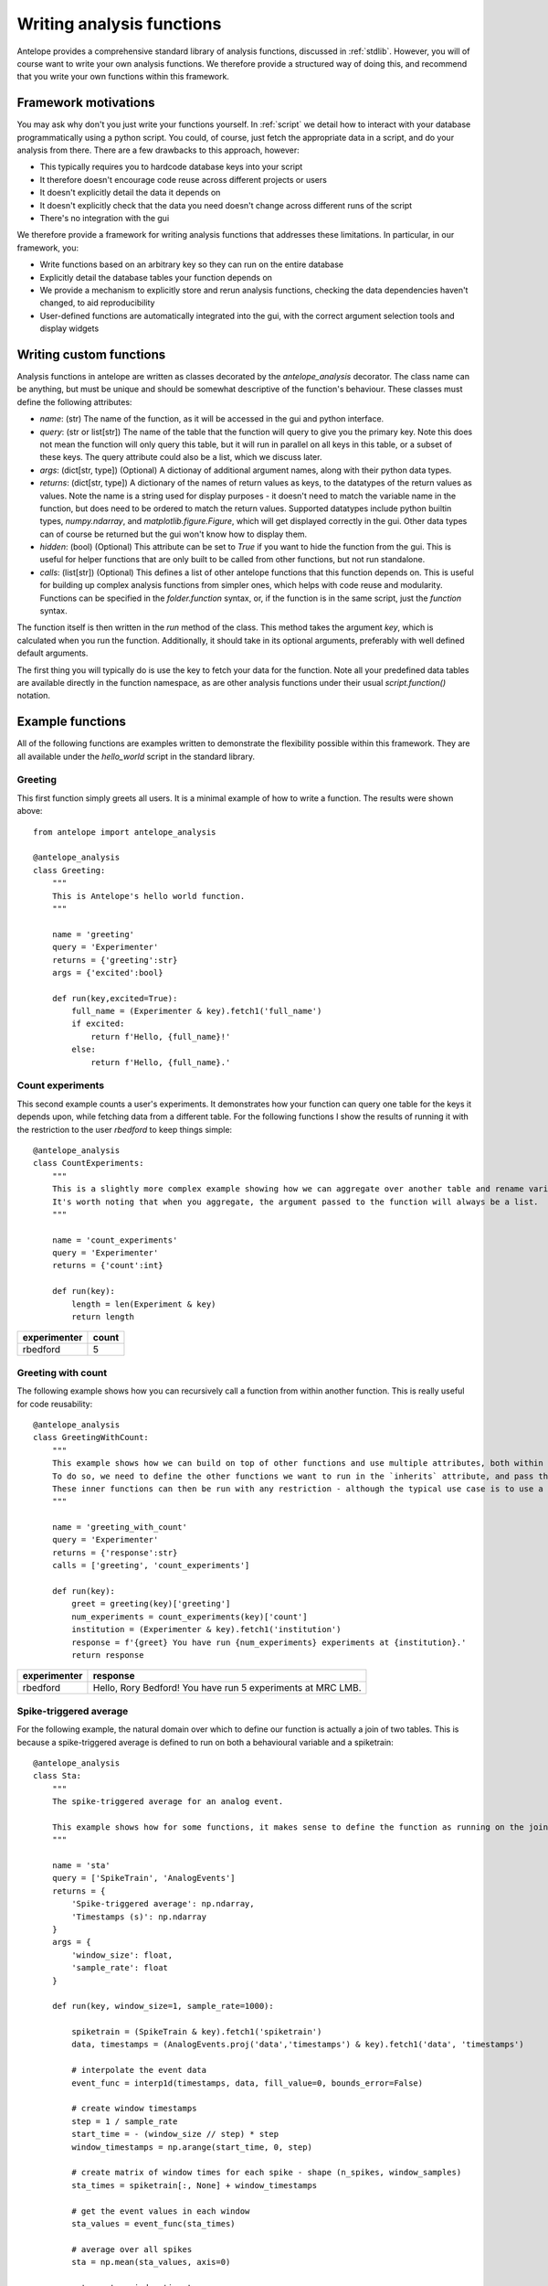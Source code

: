 .. _analysis:

Writing analysis functions
==========================

Antelope provides a comprehensive standard library of analysis functions, discussed in :ref:`stdlib`. However, you will of course want to write your own analysis functions. We therefore provide a structured way of doing this, and recommend that you write your own functions within this framework.

Framework motivations
---------------------

You may ask why don't you just write your functions yourself. In :ref:`script` we detail how to interact with your database programmatically using a python script. You could, of course, just fetch the appropriate data in a script, and do your analysis from there. There are a few drawbacks to this approach, however:

* This typically requires you to hardcode database keys into your script
* It therefore doesn't encourage code reuse across different projects or users
* It doesn't explicitly detail the data it depends on
* It doesn't explicitly check that the data you need doesn't change across different runs of the script
* There's no integration with the gui

We therefore provide a framework for writing analysis functions that addresses these limitations. In particular, in our framework, you:

* Write functions based on an arbitrary key so they can run on the entire database
* Explicitly detail the database tables your function depends on
* We provide a mechanism to explicitly store and rerun analysis functions, checking the data dependencies haven't changed, to aid reproducibility
* User-defined functions are automatically integrated into the gui, with the correct argument selection tools and display widgets

Writing custom functions
------------------------

Analysis functions in antelope are written as classes decorated by the `antelope_analysis` decorator. The class name can be anything, but must be unique and should be somewhat descriptive of the function's behaviour. These classes must define the following attributes:

* `name`: (str) The name of the function, as it will be accessed in the gui and python interface.
* `query`: (str or list[str]) The name of the table that the function will query to give you the primary key. Note this does not mean the function will only query this table, but it will run in parallel on all keys in this table, or a subset of these keys. The query attribute could also be a list, which we discuss later.
* `args`: (dict[str, type]) (Optional) A dictionay of additional argument names, along with their python data types.
* `returns`: (dict[str, type]) A dictionary of the names of return values as keys, to the datatypes of the return values as values. Note the name is a string used for display purposes - it doesn't need to match the variable name in the function, but does need to be ordered to match the return values. Supported datatypes include python builtin types, `numpy.ndarray`, and `matplotlib.figure.Figure`, which will get displayed correctly in the gui. Other data types can of course be returned but the gui won't know how to display them.
* `hidden`: (bool) (Optional) This attribute can be set to `True` if you want to hide the function from the gui. This is useful for helper functions that are only built to be called from other functions, but not run standalone.
* `calls`: (list[str]) (Optional) This defines a list of other antelope functions that this function depends on. This is useful for building up complex analysis functions from simpler ones, which helps with code reuse and modularity. Functions can be specified in the `folder.function` syntax, or, if the function is in the same script, just the `function` syntax.

The function itself is then written in the `run` method of the class. This method takes the argument `key`, which is calculated when you run the function. Additionally, it should take in its optional arguments, preferably with well defined default arguments.

The first thing you will typically do is use the key to fetch your data for the function. Note all your predefined data tables are available directly in the function namespace, as are other analysis functions under their usual `script.function()` notation.

Example functions
-----------------
All of the following functions are examples written to demonstrate the flexibility possible within this framework. They are all available under the `hello_world` script in the standard library.

Greeting
""""""""
This first function simply greets all users. It is a minimal example of how to write a function. The results were shown above::

    from antelope import antelope_analysis

    @antelope_analysis
    class Greeting:
        """
        This is Antelope's hello world function.
        """
    
        name = 'greeting'
        query = 'Experimenter'
        returns = {'greeting':str}
        args = {'excited':bool}
    
        def run(key,excited=True):
            full_name = (Experimenter & key).fetch1('full_name')
            if excited:
                return f'Hello, {full_name}!'
            else:
                return f'Hello, {full_name}.'

Count experiments
"""""""""""""""""
This second example counts a user's experiments. It demonstrates how your function can query one table for the keys it depends upon, while fetching data from a different table. For the following functions I show the results of running it with the restriction to the user `rbedford` to keep things simple::

    @antelope_analysis
    class CountExperiments:
        """
        This is a slightly more complex example showing how we can aggregate over another table and rename variables within the function.
        It's worth noting that when you aggregate, the argument passed to the function will always be a list.
        """
    
        name = 'count_experiments'
        query = 'Experimenter'
        returns = {'count':int}
    
        def run(key):
            length = len(Experiment & key)
            return length

+-------------+------------------------------+
| experimenter| count                        |
+=============+==============================+
| rbedford    | 5                            |
+-------------+------------------------------+

Greeting with count
"""""""""""""""""""
The following example shows how you can recursively call a function from within another function. This is really useful for code reusability::

    @antelope_analysis
    class GreetingWithCount:
        """
        This example shows how we can build on top of other functions and use multiple attributes, both within the same table and from different tables.
        To do so, we need to define the other functions we want to run in the `inherits` attribute, and pass them as inputs to the function.
        These inner functions can then be run with any restriction - although the typical use case is to use a primary key.
        """
    
        name = 'greeting_with_count'
        query = 'Experimenter'
        returns = {'response':str}
        calls = ['greeting', 'count_experiments']
    
        def run(key):
            greet = greeting(key)['greeting']
            num_experiments = count_experiments(key)['count']
            institution = (Experimenter & key).fetch1('institution')
            response = f'{greet} You have run {num_experiments} experiments at {institution}.'
            return response

+-------------+-------------------------------------------------------------+
| experimenter| response                                                    |
+=============+=============================================================+
| rbedford    | Hello, Rory Bedford! You have run 5 experiments at MRC LMB. |
+-------------+-------------------------------------------------------------+

Spike-triggered average
"""""""""""""""""""""""
For the following example, the natural domain over which to define our function is actually a join of two tables. This is because a spike-triggered average is defined to run on both a behavioural variable and a spiketrain::

    @antelope_analysis
    class Sta:
        """
        The spike-triggered average for an analog event.
    
        This example shows how for some functions, it makes sense to define the function as running on the join of two tables.
        """
    
        name = 'sta'
        query = ['SpikeTrain', 'AnalogEvents']
        returns = {
            'Spike-triggered average': np.ndarray,
            'Timestamps (s)': np.ndarray
        }
        args = {
            'window_size': float,
            'sample_rate': float
        }
    
        def run(key, window_size=1, sample_rate=1000):
    
            spiketrain = (SpikeTrain & key).fetch1('spiketrain')
            data, timestamps = (AnalogEvents.proj('data','timestamps') & key).fetch1('data', 'timestamps')
    
            # interpolate the event data
            event_func = interp1d(timestamps, data, fill_value=0, bounds_error=False)
    
            # create window timestamps
            step = 1 / sample_rate
            start_time = - (window_size // step) * step
            window_timestamps = np.arange(start_time, 0, step)
    
            # create matrix of window times for each spike - shape (n_spikes, window_samples)
            sta_times = spiketrain[:, None] + window_timestamps
    
            # get the event values in each window
            sta_values = event_func(sta_times)
    
            # average over all spikes
            sta = np.mean(sta_values, axis=0)
    
            return sta, window_timestamps


+------------------------+------------------+--------------+------------+-------------------+-----------+----------+-------------------+-------------+-------------------------+------------------+
| experimenter           | experiment_id    | session_id   | animal_id  | sortingparams_id  | probe_id  | unit_id  | behaviour_rig_id  | feature_id  | Spike-triggered average | Timestamps (s)   |
+========================+==================+==============+============+===================+===========+==========+===================+=============+=========================+==================+
| rbedford               | 1                | 1            | 1          | 1                 | 1         | 1        | 1                 | 1           | np.ndarray              | np.ndarray       |
+------------------------+------------------+--------------+------------+-------------------+-----------+----------+-------------------+-------------+-------------------------+------------------+
